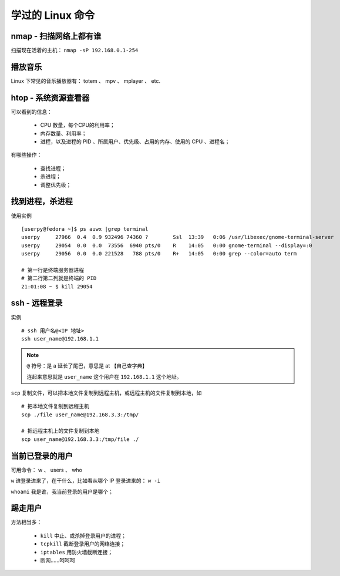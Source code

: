 学过的 Linux 命令
=================

nmap - 扫描网络上都有谁
-----------------------
扫描现在活着的主机： ``nmap -sP 192.168.0.1-254``


播放音乐
--------
Linux 下常见的音乐播放器有： totem 、 mpv 、 mplayer 、 etc.


htop - 系统资源查看器
---------------------
可以看到的信息：

 - CPU 数量，每个CPU的利用率；
 - 内存数量、利用率；
 - 进程，以及进程的 PID 、所属用户、优先级、占用的内存、使用的 CPU 、进程名；

有哪些操作：

 - 查找进程；
 - 杀进程；
 - 调整优先级；


找到进程，杀进程
----------------
使用实例 ::

        [userpy@fedora ~]$ ps auwx |grep terminal
        userpy     27966  0.4  0.9 932496 74360 ?        Ssl  13:39   0:06 /usr/libexec/gnome-terminal-server
        userpy     29054  0.0  0.0  73556  6940 pts/0    R    14:05   0:00 gnome-terminal --display=:0
        userpy     29056  0.0  0.0 221528   788 pts/0    R+   14:05   0:00 grep --color=auto term

        # 第一行是终端服务器进程
        # 第二行第二列就是终端的 PID
        21:01:08 ~ $ kill 29054


ssh - 远程登录
--------------
实例 ::

        # ssh 用户名@<IP 地址>
        ssh user_name@192.168.1.1

.. note::
   ``@`` 符号：是 a 延长了尾巴，意思是 at 【自己查字典】

   连起来意思就是 ``user_name`` 这个用户在 ``192.168.1.1`` 这个地址。


``scp`` 复制文件，可以把本地文件复制到远程主机，或远程主机的文件复制到本地，如 ::

        # 把本地文件复制到远程主机
        scp ./file user_name@192.168.3.3:/tmp/

        # 把远程主机上的文件复制到本地
        scp user_name@192.168.3.3:/tmp/file ./


当前已登录的用户
----------------
可用命令： w 、 users 、 who

``w`` 谁登录进来了，在干什么，比如看从哪个 IP 登录进来的： ``w -i``

``whoami`` 我是谁，我当前登录的用户是哪个；


踢走用户
--------
方法相当多：

 - ``kill`` 中止、或杀掉登录用户的进程；
 - ``tcpkill`` 截断登录用户的网络连接；
 - ``iptables`` 用防火墙截断连接；
 - 断网……呵呵呵
